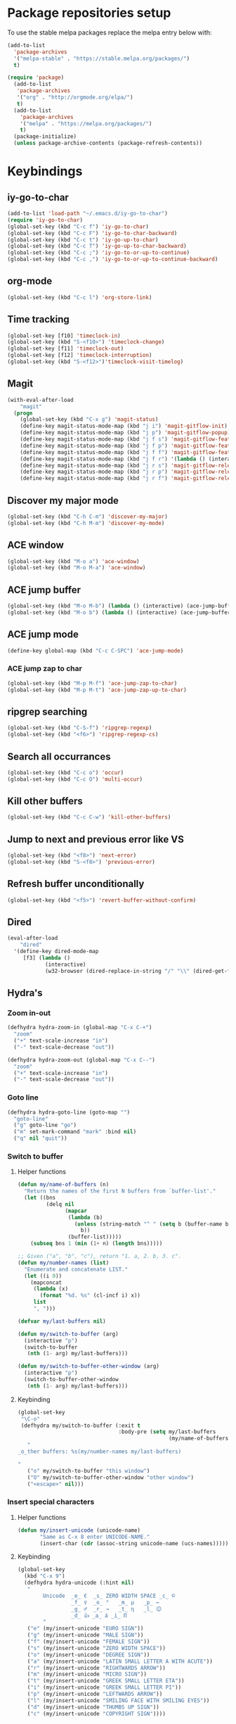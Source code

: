 * Package repositories setup
To use the stable melpa packages replace
the melpa entry below with:
#+begin_src emacs-lisp :tangle no
(add-to-list
  'package-archives
  '("melpa-stable" . "https://stable.melpa.org/packages/")
  t)
#+end_src
#+begin_src emacs-lisp :tangle yes
(require 'package)
  (add-to-list
   'package-archives
   '("org" . "http://orgmode.org/elpa/")
   t)
  (add-to-list
    'package-archives
    '("melpa" . "https://melpa.org/packages/")
    t)
  (package-initialize)
  (unless package-archive-contents (package-refresh-contents))
#+end_src
* Keybindings
** iy-go-to-char
#+begin_src emacs-lisp :tangle yes
(add-to-list 'load-path "~/.emacs.d/iy-go-to-char")
(require 'iy-go-to-char)
(global-set-key (kbd "C-c f") 'iy-go-to-char)
(global-set-key (kbd "C-c F") 'iy-go-to-char-backward)
(global-set-key (kbd "C-c t") 'iy-go-up-to-char)
(global-set-key (kbd "C-c T") 'iy-go-up-to-char-backward)
(global-set-key (kbd "C-c ;") 'iy-go-to-or-up-to-continue)
(global-set-key (kbd "C-c ,") 'iy-go-to-or-up-to-continue-backward)
#+end_src
** org-mode
#+begin_src emacs-lisp :tangle yes
(global-set-key (kbd "C-c l") 'org-store-link)
#+end_src
** Time tracking
#+begin_src emacs-lisp :tangle yes
  (global-set-key [f10] 'timeclock-in)
  (global-set-key (kbd "S-<f10>") 'timeclock-change)
  (global-set-key [f11] 'timeclock-out)
  (global-set-key [f12] 'timeclock-interruption)
  (global-set-key (kbd "S-<f12>")'timeclock-visit-timelog)
#+end_src
** Magit
#+begin_src emacs-lisp :tangle yes
  (with-eval-after-load
      "magit"
    (progn
      (global-set-key (kbd "C-x g") 'magit-status)
      (define-key magit-status-mode-map (kbd "j i") 'magit-gitflow-init)
      (define-key magit-status-mode-map (kbd "j p") 'magit-gitflow-popup)
      (define-key magit-status-mode-map (kbd "j f s") 'magit-gitflow-feature-start)
      (define-key magit-status-mode-map (kbd "j f p") 'magit-gitflow-feature-publish)
      (define-key magit-status-mode-map (kbd "j f f") 'magit-gitflow-feature-finish)
      (define-key magit-status-mode-map (kbd "j f r") '(lambda () (interactive) (start-process "RUN" "RUN" "pr" "develop")))
      (define-key magit-status-mode-map (kbd "j r s") 'magit-gitflow-release-start)
      (define-key magit-status-mode-map (kbd "j r p") 'magit-gitflow-release-publish)
      (define-key magit-status-mode-map (kbd "j r f") 'magit-gitflow-release-finish)))

#+end_src
** Discover my major mode
#+begin_src emacs-lisp :tangle yes
(global-set-key (kbd "C-h C-m") 'discover-my-major)
(global-set-key (kbd "C-h M-m") 'discover-my-mode)
#+end_src
** ACE window
#+begin_src emacs-lisp :tangle yes
(global-set-key (kbd "M-o a") 'ace-window)
(global-set-key (kbd "M-o M-a") 'ace-window)
#+end_src
** ACE jump buffer
#+begin_src emacs-lisp :tangle yes
(global-set-key (kbd "M-o M-b") (lambda () (interactive) (ace-jump-buffer)))
(global-set-key (kbd "M-o b") (lambda () (interactive) (ace-jump-buffer)))
#+end_src
** ACE jump mode
#+begin_src emacs-lisp :tangle yes
(define-key global-map (kbd "C-c C-SPC") 'ace-jump-mode)
#+end_src
*** ACE jump zap to char
#+begin_src emacs-lisp :tangle yes
(global-set-key (kbd "M-p M-f") 'ace-jump-zap-to-char)
(global-set-key (kbd "M-p M-t") 'ace-jump-zap-up-to-char)
#+end_src
** ripgrep searching
#+begin_src emacs-lisp :tangle yes
(global-set-key (kbd "C-S-f") 'ripgrep-regexp)
(global-set-key (kbd "<f6>") 'ripgrep-regexp-cs)
#+end_src
** Search all occurrances
#+begin_src emacs-lisp :tangle yes
(global-set-key (kbd "C-c o") 'occur)
(global-set-key (kbd "C-c O") 'multi-occur)
#+end_src

** Kill other buffers
#+begin_src emacs-lisp :tangle yes
(global-set-key (kbd "C-c C-w") 'kill-other-buffers)
#+end_src
** Jump to next and previous error like VS
#+begin_src emacs-lisp :tangle yes
(global-set-key (kbd "<f8>") 'next-error)
(global-set-key (kbd "S-<f8>") 'previous-error)
#+end_src
** Refresh buffer unconditionally
#+begin_src emacs-lisp :tangle yes
(global-set-key (kbd "<f5>") 'revert-buffer-without-confirm)
#+end_src
** Dired
#+begin_src emacs-lisp :tangle yes
  (eval-after-load
      "dired"
    '(define-key dired-mode-map
       [f3] (lambda ()
              (interactive)
              (w32-browser (dired-replace-in-string "/" "\\" (dired-get-filename))))))
#+end_src
** Hydra's
*** Zoom in-out
#+begin_src emacs-lisp :tangle yes
(defhydra hydra-zoom-in (global-map "C-x C-+")
  "zoom"
  ("+" text-scale-increase "in")
  ("-" text-scale-decrease "out"))

(defhydra hydra-zoom-out (global-map "C-x C--")
  "zoom"
  ("+" text-scale-increase "in")
  ("-" text-scale-decrease "out"))
#+end_src
*** Goto line
#+begin_src emacs-lisp :tangle yes
(defhydra hydra-goto-line (goto-map "")
  "goto-line"
  ("g" goto-line "go")
  ("m" set-mark-command "mark" :bind nil)
  ("q" nil "quit"))
#+end_src
*** Switch to buffer
**** Helper functions
#+begin_src emacs-lisp :tangle yes
(defun my/name-of-buffers (n)
  "Return the names of the first N buffers from `buffer-list'."
  (let ((bns
         (delq nil
               (mapcar
                (lambda (b)
                  (unless (string-match "^ " (setq b (buffer-name b)))
                    b))
                (buffer-list)))))
    (subseq bns 1 (min (1+ n) (length bns)))))

;; Given ("a", "b", "c"), return "1. a, 2. b, 3. c".
(defun my/number-names (list)
  "Enumerate and concatenate LIST."
  (let ((i 0))
    (mapconcat
     (lambda (x)
       (format "%d. %s" (cl-incf i) x))
     list
     ", ")))

(defvar my/last-buffers nil)

(defun my/switch-to-buffer (arg)
  (interactive "p")
  (switch-to-buffer
   (nth (1- arg) my/last-buffers)))

(defun my/switch-to-buffer-other-window (arg)
  (interactive "p")
  (switch-to-buffer-other-window
   (nth (1- arg) my/last-buffers)))
#+end_src
**** Keybinding
#+begin_src emacs-lisp :tangle yes
(global-set-key
 "\C-o"
 (defhydra my/switch-to-buffer (:exit t
                                :body-pre (setq my/last-buffers
                                                (my/name-of-buffers 4)))
   "
_o_ther buffers: %s(my/number-names my/last-buffers)

"
   ("o" my/switch-to-buffer "this window")
   ("O" my/switch-to-buffer-other-window "other window")
   ("<escape>" nil)))
#+end_src
*** Insert special characters
**** Helper functions
#+begin_src emacs-lisp :tangle yes
(defun my/insert-unicode (unicode-name)
       "Same as C-x 8 enter UNICODE-NAME."
       (insert-char (cdr (assoc-string unicode-name (ucs-names)))))
#+end_src
**** Keybinding
#+begin_src emacs-lisp :tangle yes
(global-set-key
  (kbd "C-x 9")
  (defhydra hydra-unicode (:hint nil)
   "
        Unicode  _e_ €  _s_ ZERO WIDTH SPACE _c_ ©
                 _f_ ♀  _o_ °   _m_ µ   _p_ ←
                 _g_ ♂  _r_ →   _t_ η   _l_ 😊
                 _d_ 👍 _a_ á _i_ Π
        "
   ("e" (my/insert-unicode "EURO SIGN"))
   ("g" (my/insert-unicode "MALE SIGN"))
   ("f" (my/insert-unicode "FEMALE SIGN"))
   ("s" (my/insert-unicode "ZERO WIDTH SPACE"))
   ("o" (my/insert-unicode "DEGREE SIGN"))
   ("a" (my/insert-unicode "LATIN SMALL LETTER A WITH ACUTE"))
   ("r" (my/insert-unicode "RIGHTWARDS ARROW"))
   ("m" (my/insert-unicode "MICRO SIGN"))
   ("t" (my/insert-unicode "GREEK SMALL LETTER ETA"))
   ("i" (my/insert-unicode "GREEK SMALL LETTER PI"))
   ("p" (my/insert-unicode "LEFTWARDS ARROW"))
   ("l" (my/insert-unicode "SMILING FACE WITH SMILING EYES"))
   ("d" (my/insert-unicode "THUMBS UP SIGN"))
   ("c" (my/insert-unicode "COPYRIGHT SIGN"))))
#+end_src
*** Find file
#+begin_src emacs-lisp :tangle yes
(global-set-key
 (kbd "C-x C-f")
 (defhydra my/find-file (:exit t
                         :hint nil)
   "find file"
   ("f" (ido-find-file) "find file")
   ("p" (find-file-at-point) "find file at point")
   ("o"  (ido-find-file-other-window) "find file other window")))
#+end_src
** Insert todays date in iso format
#+begin_src emacs-lisp :tangle yes
  (global-set-key "\C-x\M-d" 'insert-iso-date)
#+end_src
** Multiple cursors
#+begin_src emacs-lisp :tangle yes
(require 'multiple-cursors)
(global-set-key (kbd "C-S-c C-S-c") 'mc/edit-lines)
(global-set-key (kbd "C->") 'mc/mark-next-like-this)
(global-set-key (kbd "C-<") 'mc/mark-previous-like-this)
(global-set-key (kbd "C-c C-<") 'mc/mark-all-like-this)
#+end_src
** Open workday end form
#+begin_src emacs-lisp :tangle yes
  (global-set-key
   (kbd "<f9>")
   (lambda ()
     (interactive)
     (forms-find-file-other-window
      (expand-file-name "~/.emacs.d/forms/workday-end.el"))))
#+end_src
** Open positivity ratio form
#+begin_src emacs-lisp :tangle yes
  (global-set-key
   (kbd "<f7>")
   (lambda ()
     (interactive)
     (forms-find-file-other-window
      (expand-file-name "~/Dropbox/Personal/journals/positivy-form.el"))))
#+end_src
** Open recently visited file
#+begin_src emacs-lisp :tangle yes
  (global-set-key
   (kbd "C-x C-r")
   'recentf-ido-find-file)
#+end_src

** Use ivy for flyspell correction
#+BEGIN_SRC emacs-lisp :tangle yes
  (require 'flyspell-correct-ivy)
  (define-key flyspell-mode-map (kbd "C-;") 'flyspell-correct-wrapper)
  (setq flyspell-correct-interface #'flyspell-correct-ivy)
#+END_SRC
* Custom variables
** Look and feel
*** Set default font
#+begin_src emacs-lisp :tangle yes
  (set-face-font
    'default
    "DejaVu Sans Mono-10:antialias=subpixel")
  (set-face-attribute
    'default nil :height 100)
  (add-to-list
    'default-frame-alist
    '(font . "DejaVu Sans Mono-10:antialias=subpixel"))
#+end_src
*** Add symbola as unicode font
#+begin_src emacs-lisp :tangle yes
(when (member "Symbola" (font-family-list))
  (set-fontset-font t 'unicode "Symbola" nil 'prepend))
#+end_src
*** Highlight matching parentheses
#+begin_src emacs-lisp :tangle yes
(show-paren-mode)
#+end_src
*** Disable the scrollbar
#+begin_src emacs-lisp :tangle yes
(scroll-bar-mode -1)
#+end_src
*** Disable the toolbar
#+begin_src emacs-lisp :tangle yes
(tool-bar-mode -1)
#+end_src
*** Disable the startup screen
#+begin_src emacs-lisp :tangle yes
(setq inhibit-startup-screen t)
#+end_src
*** Themes
**** Set solarized related preferences before loading the theme
***** Make the fringe stand out from the background
#+begin_src emacs-lisp :tangle yes
(setq solarized-distinct-fringe-background t)
#+end_src
***** Don't change the font for some headings and titles
#+begin_src emacs-lisp :tangle yes
(setq solarized-use-variable-pitch nil)
#+end_src
***** Make the modeline high contrast
#+begin_src emacs-lisp :tangle yes
(setq solarized-high-contrast-mode-line t)
#+end_src
***** Don't change size of org-mode headlines (but keep other size-changes)
#+begin_src emacs-lisp :tangle yes
(setq solarized-scale-org-headlines nil)
#+end_src
**** Set theme to solarized light
#+begin_src emacs-lisp :tangle yes
(load-theme 'solarized-light t)
#+end_src
*** Show column number in mode line
#+begin_src emacs-lisp :tangle yes
(column-number-mode t)
#+end_src
*** Show the line number in the mode line
#+begin_src emacs-lisp :tangle yes
(line-number-mode 1)
#+end_src
*** Show the buffer size in the mode line
#+begin_src emacs-lisp :tangle yes
(size-indication-mode 1)
#+end_src
*** Show line numbers in the left margin
**** Enable linum mode globally
#+begin_src emacs-lisp :tangle yes
(global-linum-mode t)
#+end_src
**** Fix the font size of the line numbers
#+begin_src emacs-lisp :tangle yes
(eval-after-load "linum"
  '(set-face-attribute 'linum nil :family "Dejavu Sans Mono" :height 90 :slant 'normal :weight 'normal))
#+end_src
**** Set size of left fringe
#+begin_src emacs-lisp :tangle yes
(add-to-list 'default-frame-alist '(left-fringe . 10))
(add-to-list 'default-frame-alist '(right-fringe . 0))
#+end_src
**** Set linum format
#+begin_src emacs-lisp :tangle yes
  (setq-default linum-format 'dynamic)
#+end_src
*** Use a non-blinking cursor
#+begin_src emacs-lisp :tangle yes
(blink-cursor-mode 0)
#+end_src
*** Set language environment
#+begin_src emacs-lisp :tangle yes
(set-language-environment "UTF-8")
#+end_src
** Timetracking
*** Set timelog file
#+begin_src emacs-lisp :tangle yes
  (setq timeclock-file (expand-file-name "F:/Dropbox/Personal/journals/timelog"))
#+end_src
** Ledger
*** Enable version check
#+begin_src emacs-lisp :tangle yes
(setq ledger-mode-should-check-version t)
#+end_src
*** Some shortcuts for a few reports
#+begin_src emacs-lisp :tangle yes
  (setq ledger-reports
    (quote (
       ("balance" "ledger balance")
       ("bal" "ledger -f %(ledger-file) bal")
       ("reg" "ledger -f %(ledger-file) reg")
       ("payee" "ledger -f %(ledger-file) reg @%(payee)")
       ("account" "ledger -f %(ledger-file) reg %(account)"))))
#+end_src
** Editing
*** Indentation
**** Use spaces instead of tabs
#+begin_src emacs-lisp :tangle yes
(setq-default indent-tabs-mode nil)
#+end_src
**** Set tab stops
#+begin_src emacs-lisp :tangle yes
(setq tab-stop-list (number-sequence 2 120 2))
#+end_src
**** Set tab width
#+begin_src emacs-lisp :tangle yes
(setq tab-width 2)
#+end_src
*** Disable use of mark when inactive
#+begin_src emacs-lisp :tangle yes
(setq mark-even-if-inactive nil)
#+end_src
*** Delete selected region when yanking text
#+begin_src emacs-lisp :tangle yes
(delete-selection-mode 1)
#+end_src
*** Sentences end with a single space
#+begin_src emacs-lisp :tangle yes
(setq sentence-end-double-space nil)
#+end_src
*** Allow upcase region command
#+begin_src emacs-lisp :tangle yes
(put 'upcase-region 'disabled nil)
#+end_src
*** Inhibit eol conversion (see if this removes ^M chars)
#+begin_src emacs-lisp :tangle no
  (setq inhibit-eol-conversion t)
#+end_src
*** Set file encoding according to os (disable for investigating hangs)
#+begin_src emacs-lisp :tangle no
  (if (equal 'windows-nt system-type)
      (progn (prefer-coding-system 'utf-8-dos)
             (setq-default buffer-file-coding-system 'utf-8-dos)
             (setf (alist-get "" file-coding-system-alist) '(utf-8-dos . utf-8-dos)))
    (progn (prefer-coding-system 'utf-8-unix)
           (setq-default buffer-file-coding-system 'utf-8-unix)
           (setf (alist-get "" file-coding-system-alist) '(utf-8-unix . utf-8-unix))))
#+end_src
** Backup settings; store all backup and autosave files in the tmp directory
#+begin_src emacs-lisp :tangle yes
(setq backup-directory-alist
      `((".*" . ,temporary-file-directory)))
(setq auto-save-file-name-transforms
            `((".*" ,temporary-file-directory t)))
#+end_src
** Use emacs server
#+begin_src emacs-lisp :tangle yes
(server-mode)
#+end_src
** Environment changes
*** Modify paths to a number of executables
**** Add find and diff to the exec-path
 #+begin_src emacs-lisp :tangle yes
 (setq exec-path
       (cons
        "F/PortableApps/find/bin"
        (cons "F:/PortableApps/find/libexec"
              (cons "F:/PortableApps/diffutils/bin" exec-path))))
 #+end_src
**** Set find executable
 #+begin_src emacs-lisp :tangle yes
 (setq find-program "F:/PortableApps/find/bin/find.exe")
 #+end_src
**** Set ispell executable to use to Hunspell
 #+begin_src emacs-lisp :tangle yes
   (add-to-list 'exec-path "F:/PortableApps/hunspell/bin")
   (setq-default ispell-program-name "hunspell")
   (setq ispell-dictionary "en_US")
 #+end_src
**** Set ledger executable to use
 #+begin_src emacs-lisp :tangle yes
 (setq ledger-binary-path "F:/PortableApps/ledger/ledger.exe")
 #+end_src
** Enable features disabled by default
#+begin_src emacs-lisp :tangle yes
  (put 'dired-find-alternate-file 'disabled nil)
#+end_src
** Use y/n instead of yes/no
#+begin_src emacs-lisp :tangle yes
(fset 'yes-or-no-p 'y-or-n-p)
#+end_src
** Use empty scratch buffer
#+begin_src emacs-lisp :tangle yes
(setq initial-scratch-message nil)
#+end_src

** Set default browser chrome portable
#+begin_src emacs-lisp :tangle yes
  (defun my-browse-url-portable-chrome (url &rest ARGS)
    "Open URL in a new portable chrome app"
    (interactive (browse-url-interactive-arg "URL: "))
    (call-process "c:/Users/bas/PortableApps/PortableApps/GoogleChromePortable/GoogleChromePortable.exe" nil nil nil url))
  (setq browse-url-browser-function 'my-browse-url-portable-chrome)
#+end_src

* Dired
** Hide dot files by default
#+begin_src emacs-lisp :tangle yes
  (require 'dired-x)
  (setq-default dired-omit-files-p t) ; Buffer-local variable
  (setq dired-omit-files (concat dired-omit-files "\\|^\\..+$"))
#+end_src
** Load dired all the icons
#+begin_src emacs-lisp :tangle yes
(add-hook 'dired-mode-hook 'all-the-icons-dired-mode)
#+end_src
** Dired subtree
#+begin_src emacs-lisp :tangle yes
  (require 'dired-subtree)
  (define-key dired-mode-map (kbd "<tab>") 'dired-subtree-toggle)
  (define-key dired-mode-map (kbd "<backtab>") 'dired-subtree-cycle)
#+end_src
** Dired narrow
#+begin_src emacs-lisp :tangle yes
  (require 'dired-narrow)
  (add-hook 'dired-mode-hook 'dired-narrow-mode)
  (define-key dired-mode-map (kbd "C-c C-n") 'dired-narrow)
  (define-key dired-mode-map (kbd "C-c C-f") 'dired-narrow-fuzzy)
  (define-key dired-mode-map (kbd "C-c C-r") 'dired-narrow-regex)
#+end_src

* Spaceline
#+BEGIN_SRC emacs-lisp :tangle yes
  (require 'spaceline-config)
  (spaceline-emacs-theme)
#+END_SRC
* Ivy, Counsel, swiper
#+BEGIN_SRC emacs-lisp :tangle yes
  (ivy-mode 1)
  (global-set-key (kbd "C-s") 'counsel-grep-or-swiper)
  (setq counsel-grep-base-command
        "rg -i -M 120 --no-heading --line-number --color never '%s' %s")
  (setq ivy-use-virtual-buffers t)
  (setq ivy-count-format "(%d/%d) ")
  (global-set-key (kbd "M-x") 'counsel-M-x)
  (global-set-key (kbd "C-x C-f") 'counsel-find-file)
  (global-set-key (kbd "<f1> f") 'counsel-describe-function)
  (global-set-key (kbd "<f1> v") 'counsel-describe-variable)
  (global-set-key (kbd "<f1> l") 'counsel-find-library)
  (global-set-key (kbd "<f2> i") 'counsel-info-lookup-symbol)
  (global-set-key (kbd "<f2> u") 'counsel-unicode-char)
  (global-set-key (kbd "C-c C-r") 'ivy-resume)
  (global-set-key (kbd "C-x b") 'ivy-switch-buffer)

#+END_SRC
* Org mode configuration
** Export
** Fix beamer hyper setup
 #+begin_src emacs-lisp :tangle yes
   (customize-set-value 'org-latex-with-hyperref nil)
   (add-to-list 'org-latex-default-packages-alist "\\PassOptionsToPackage{hyphens}{url}")
 #+end_src
*** Set custom exporters
**** Markdown
 #+begin_src emacs-lisp :tangle yes
 (with-eval-after-load 'ox
   (require 'ox-md))
 #+end_src
**** Man
 #+begin_src emacs-lisp :tangle yes
 (with-eval-after-load 'ox
   (require 'ox-man))
 #+end_src
**** Confluence
 #+begin_src emacs-lisp :tangle yes
 (with-eval-after-load 'ox
   (require 'ox-confluence))
 #+end_src
**** Jira
 #+begin_src emacs-lisp :tangle yes
 (with-eval-after-load 'ox
   (require 'ox-jira))
 #+end_src

** Set auto fill mode for org mode files
#+begin_src emacs-lisp :tangle yes
(add-hook 'org-mode-hook 'auto-fill-mode)
#+end_src
** Babel
*** Paths for interpreters
#+begin_src emacs-lisp :tangle yes
(setq org-plantuml-jar-path "F:/PortableApps/plantuml/plantuml.jar")
(setq org-babel-R-command (expand-file-name "~/Documents/R/R-3.3.1/bin/x64/R.exe --slave --no-save"))
(setq ob-mermaid-cli-path (expand-file-name "~/.node_modules/mmdc.cmd"))
(setq org-babel-python-command  "C:/tools/miniconda3/python.exe")
#+end_src
*** Set active Babel languages
#+begin_src emacs-lisp :tangle yes
(org-babel-do-load-languages
 'org-babel-load-languages
 '(
   (plantuml . t)
   (python . t)
   (http . t)
   (restclient . t)
   (mermaid . t)
   (emacs-lisp . t)
   (dot . t)
   (ditaa . t)
   ))
#+end_src
** Set org mode preference variables
#+begin_src emacs-lisp :tangle yes
(setq org-confirm-babel-evaluate nil)
(setq org-pretty-entities t)
(setq org-export-with-sub-superscripts nil)
(require 'ox-latex)
(add-to-list 'org-latex-packages-alist '("" "minted"))
(setq org-latex-listings 'minted)
(setq org-latex-pdf-process
      '("pdflatex -shell-escape -interaction nonstopmode -output-directory %o %f"
        "pdflatex -shell-escape -interaction nonstopmode -output-directory %o %f"
        "pdflatex -shell-escape -interaction nonstopmode -output-directory %o %f"))
#+end_src
** Make yasnippets and org-mode work together
#+begin_src emacs-lisp :tangle yes
(add-hook 'org-mode-hook
          (lambda ()
            (org-set-local 'yas/trigger-key [tab])
            (define-key yas/keymap [tab] 'yas/next-field-or-maybe-expand)))
(defun yas/org-very-safe-expand ()
  (let ((yas/fallback-behavior 'return-nil)) (yas/expand)))
(add-hook 'org-mode-hook
          (lambda ()
            (make-variable-buffer-local 'yas/trigger-key)
            (setq yas/trigger-key [tab])
            (add-to-list 'org-tab-first-hook 'yas/org-very-safe-expand)
            (define-key yas/keymap [tab] 'yas/next-field)))

#+end_src
** Set up files to include in agenda
#+begin_src emacs-lisp :tangle yes
(setq org-agenda-files (mapcar (lambda (f) (expand-file-name (concat "F:/Dropbox/Personal/journals/" f))) '("2017.org" "divverence.org")))
#+end_src
* Time tracking
#+begin_src emacs-lisp :tangle yes
(require 'timeclock)
#+end_src
** Add timeclock to modeline
#+begin_src emacs-lisp :tangle yes
(timeclock-modeline-display)
#+end_src
** Ask to clock out when emacs closes
#+begin_src emacs-lisp :tangle yes
(add-hook 'kill-emacs-query-functions 'timeclock-query-out)
#+end_src
** Define a custom function to handle interruptions
#+begin_src emacs-lisp :tangle yes
(defun timeclock-interruption ()
  "Provide administiring an interuption with a single key stroke."
  (interactive)
  (timeclock-out "Interruption")
  (timeclock-in 0 "Interruption" nil))
#+end_src
** Set epresent-run hook
#+begin_src emacs-lisp :tangle yes
  (add-hook 'epresent-start-presentation-hook
            (lambda ()
              (global-display-line-numbers-mode -1)
              (global-linum-mode -1)))
#+end_src

* Magit
** Initialize
*** Set Log margin format before magit loads
#+begin_src emacs-lisp :tangle yes
(setq magit-log-margin '(t "%Y-%m-%dT%H:%M:%S %z" 47 t 20))
#+end_src
*** Load magit
#+begin_src emacs-lisp :tangle yes
(require 'magit)
#+end_src
** Gitflow
#+begin_src emacs-lisp :tangle yes
(require 'magit-gitflow)
(add-hook 'magit-mode-hook 'turn-on-magit-gitflow)
#+end_src
** SSH authentication
#+begin_src emacs-lisp :tangle yes
(add-to-list 'load-path "~/.emacs.d/ssh-agency")
(require 'ssh-agency)
(setenv "SSH_ASKPASS" "git-gui--askpass")
#+end_src
** Log parameters
Disabled, see [[https://github.com/magit/magit/commit/4641aa07e0b1f4654fceb139a36b160d594d7846][Magit log arguments refactoring]]
#+begin_src emacs-lisp :tangle no
(add-to-list 'magit-log-arguments "--graph")
(add-to-list 'magit-log-arguments "--decorate")
(add-to-list 'magit-log-arguments "-n256")
#+end_src
** Commit hook setup
#+begin_src emacs-lisp :tangle yes
(defun my-git-commit-setup-hook ()
  (progn (electric-pair-mode 1)
         (git-commit-turn-on-flyspell)
         (git-commit-turn-on-auto-fill)))
(add-hook 'git-commit-setup-hook 'my-git-commit-setup-hook)
#+end_src
** Set fill column for commit messages
Note that git-commit-fill-column and git-commit-summary-max-length
have to be set to *numberp* values
#+begin_src emacs-lisp :tangle yes
(setq git-commit-fill-column 72)
(setq-default git-commit-summary-max-length 50)
#+end_src
* Mingus (MPD client)
** Mode-line configuration
#+begin_src emacs-lisp :tangle yes
 (setq mingus-mode-line-show-consume-and-single-status nil)
 (setq mingus-mode-line-show-elapsed-time t)
 (setq mingus-mode-line-show-random-and-repeat-status nil)
 (setq mingus-mode-line-show-status nil)
 (setq mingus-mode-line-show-volume nil)
 (setq mingus-mode-line-string-max 280)

#+end_src
* Gnugo
#+begin_src emacs-lisp :tangle yes
(setq gnugo-program "F:/PortableApps/gnugo/gnugo.exe")
#+end_src
* Lilypond
** Add lilypond dir to load path
#+begin_src emacs-lisp :tangle yes
  (add-to-list 'load-path (expand-file-name "lilypond" "~/.emacs.d"))
#+end_src
** Autoload lilypond for ly files
#+begin_src emacs-lisp :tangle yes
  (autoload 'LilyPond-mode "lilypond-mode")
  (setq auto-mode-alist
        (cons '("\\.ly\\'" . LilyPond-mode) auto-mode-alist))

  (add-hook 'LilyPond-mode-hook (lambda () (turn-on-font-lock)))
#+end_src

* Programming language modes
** C#
*** Hooks; enable electric pair mode
#+begin_src emacs-lisp :tangle yes
  (defun my-csharp-mode-hook ()
    (electric-pair-mode 1)
    (omnisharp-mode)
    (setq indent-tabs-mode nil)
    (setq c-syntactic-indentation t)
    (c-set-style "ellemtel")
    (setq c-basic-offset 4)
    (setq truncate-lines t)
    (setq tab-width 4)
    (setq evil-shift-width 4)
    (local-set-key (kbd "C-c C-c") 'recompile))
  (add-hook 'csharp-mode-hook 'my-csharp-mode-hook)
#+end_src
** Markdown
*** Use pandoc to compile markdown
#+begin_src emacs-lisp :tangle yes
(setq markdown-command "pandoc")
#+end_src
*** Disable removal of trailing whitespace
#+begin_src emacs-lisp :tangle yes
  (defun turn-off-delete-trailing-whitespace ()
    (message "Turning of removal of trailing whitespace in Markdown mode.")
    (setq write-file-functions (delete 'delete-trailing-whitespace write-file-functions)))
  (add-hook 'markdown-mode-hook 'turn-off-delete-trailing-whitespace)
#+end_src
*** Turn on orgstruct++ mode when using markdown > disabled
#+begin_src emacs-lisp :tangle no
(add-hook 'markdown-mode-hook 'orgstruct++-mode)
#+end_src
*** Turn on flyspell mode when using markdown
#+begin_src emacs-lisp :tangle yes
(add-hook 'markdown-mode-hook 'flyspell-mode)
#+end_src

** Clojure
*** CIDER default repl disabled
#+begin_src emacs-lisp :tangle no
(setq cider-jack-in-default 'boot)
#+end_src

** F#
*** Initialize
#+begin_src emacs-lisp :tangle yes
(require 'fsharp-mode)
#+end_src
*** Indentation
#+begin_src emacs-lisp :tangle yes
(setq fsharp-continuation-offset 2)
(setq fsharp-indent-level 2)
#+end_src
** JSON
*** Set indent width to 2
#+begin_src emacs-lisp :tangle yes
(setq json-reformat:indent-width 2)
(add-hook 'json-mode-hook
          (lambda ()
            (make-local-variable 'js-indent-level)
            (setq js-indent-level 2)))
#+end_src
** Elixir Alchemist
*** Setup paths to Elixir tools
 #+begin_src emacs-lisp :tangle yes
 (setq elixir-path "/ProgramData/chocolatey/lib/Elixir/bin/")
 (setq alchemist-mix-command (concat elixir-path "mix"))
 (setq alchemist-iex-program-name (concat elixir-path "iex"))
 (setq alchemist-execute-command (concat elixir-path "elixir"))
 (setq alchemist-compile-command (concat elixir-path "elixirc"))
 #+end_src
*** Hooks
**** Run tests on save
 #+begin_src emacs-lisp :tangle yes
(setq alchemist-hooks-test-on-save t)
 #+end_src
**** Add credo flycheck mode to elixir mode
 #+begin_src emacs-lisp :tangle yes
(eval-after-load 'flycheck
  '(flycheck-credo-setup))
(add-hook 'elixir-mode-hook 'flycheck-mode)
 #+end_src
**** Use strict mode when calling credo from flycheck
 #+begin_src emacs-lisp :tangle yes
(setq flycheck-elixir-credo-strict t)
 #+end_src

** Elm
*** Hooks
**** Use oracle for completion
#+begin_src emacs-lisp :tangle yes
(add-hook 'elm-mode-hook #'elm-oracle-setup-completion)
#+end_src
** Rust
*** Use rust language server
#+begin_src emacs-lisp :tangle yes
(require 'lsp-mode)
(require 'lsp-ui)
(add-hook 'rust-mode-hook #'lsp)
(setq lsp-prefer-flymake nil)
(add-hook 'rust-mode-hook 'flycheck-mode)
(add-hook 'rust-mode-hook 'cargo-minor-mode)
#+end_src
*** Use dap debugging
#+begin_src emacs-lisp :tangle yes
(require 'dap-mode)
(dap-mode 1)
(dap-ui-mode 1)
#+end_src
*** Enable format on save
#+begin_src emacs-lisp :tangle yes
(setq rust-format-on-save t)
#+end_src
*** Enable eldoc mode
#+begin_src emacs-lisp :tangle yes
(add-hook 'rust-mode-hook #'eldoc-mode)
#+end_src
*** Enable Compay mode completion with Rust
#+begin_src emacs-lisp :tangle yes
(add-hook 'rust-mode-hook #'company-mode)
(require 'company-lsp)
(push 'company-lsp company-backends)
(require 'rust-mode)
(define-key rust-mode-map (kbd "TAB") #'company-indent-or-complete-common)
(setq company-tooltip-align-annotations t)
#+end_src
*** Set tab width to 4
#+begin_src emacs-lisp :tangle yes
(add-hook 'rust-mode-hook (lambda () (setq-local tab-width 4))
#+end_src

** TypeScript
*** Mode hook function
#+begin_src emacs-lisp :tangle yes
(defun setup-tide-mode ()
  (interactive)
  (tide-setup)
  (flycheck-mode +1)
  (setq flycheck-check-syntax-automatically '(save mode-enabled))
  (eldoc-mode +1)
  (tide-hl-identifier-mode +1)
  (company-mode +1))
#+end_src
*** Align annotation to the right hand side
#+begin_src emacs-lisp :tangle yes
(setq company-tooltip-align-annotations t)
#+end_src
*** Format the buffer before saving
#+begin_src emacs-lisp :tangle yes
(add-hook 'before-save-hook 'tide-format-before-save)
#+end_src
*** Add mode hook
#+begin_src emacs-lisp :tangle yes
(add-hook 'typescript-mode-hook #'setup-tide-mode)
#+end_src
*** Set format options
#+begin_src emacs-lisp :tangle yes
(setq tide-format-options '(:insertSpaceAfterFunctionKeywordForAnonymousFunctions t :placeOpenBraceOnNewLineForFunctions))
#+end_src
*** Enable tide for tsx files
#+begin_src emacs-lisp :tangle yes
(require 'web-mode)
(add-to-list 'auto-mode-alist '("\\.tsx\\'" . web-mode))
(add-hook 'web-mode-hook
          (lambda ()
            (when (string-equal "tsx" (file-name-extension buffer-file-name))
              (setup-tide-mode))))
#+end_src
** Julia
#+begin_src emacs-lisp :tangle yes
  (add-to-list 'load-path "~/.emacs.d/julia-emacs/")
  (require 'julia-mode)
#+end_src

** Mermaid
#+begin_src emacs-lisp :tangle yes
  (add-to-list 'load-path "~/.emacs.d/mermaid-mode/")
  (require 'mermaid-mode)
  (setq mermaid-output-format 'svg)
  (setq mermaid-compiler ob-mermaid-cli-path)
#+end_src

#+RESULTS:

** Web mode
*** Enable web-mode for web-ish file types
#+begin_src emacs-lisp :tangle yes
(require 'web-mode)
(add-to-list 'auto-mode-alist '("\\.phtml\\'" . web-mode))
(add-to-list 'auto-mode-alist '("\\.tpl\\.php\\'" . web-mode))
(add-to-list 'auto-mode-alist '("\\.[agj]sp\\'" . web-mode))
(add-to-list 'auto-mode-alist '("\\.as[cp]x\\'" . web-mode))
(add-to-list 'auto-mode-alist '("\\.erb\\'" . web-mode))
(add-to-list 'auto-mode-alist '("\\.mustache\\'" . web-mode))
(add-to-list 'auto-mode-alist '("\\.djhtml\\'" . web-mode))
(add-to-list 'auto-mode-alist '("\\.html?\\'" . web-mode))
#+end_src
*** Configure layouting
#+begin_src emacs-lisp :tangle yes
  (defun my-web-mode-hook ()
    "Hooks for Web mode."
    (setq web-mode-enable-auto-pairing t)
    (setq web-mode-markup-indent-offset 2)
    (setq web-mode-code-indent-offset 2)
    (setq web-mode-css-indent-offset 2)
    (set (make-local-variable 'company-backends) '(company-css company-web-html company-yasnippet company-files)))
  (add-hook 'web-mode-hook  'my-web-mode-hook)
#+end_src
** Language Server Keybindings
#+begin_src emacs-lisp :tangle yes
  (with-eval-after-load
      "lsp-ui"
    (progn
      (define-key lsp-ui-mode-map (kbd "M-,") 'lsp-ui-peek-find-definitions)
      (define-key lsp-ui-mode-map (kbd "M-RET") 'lsp-ui-sideline-apply-code-actions)
      (define-key lsp-ui-mode-map (kbd "M-?") 'lsp-ui-peek-find-references)))
  (with-eval-after-load
      "lsp"
    (progn
      (define-key lsp-mode-map (kbd "C-c C-a") 'lsp-rename)))
#+end_src

** Programming mode hooks
*** Remove trailing whitespace
#+begin_src emacs-lisp :tangle yes
  (add-hook 'prog-mode-hook
            (lambda ()
              (flyspell-prog-mode)
              (add-to-list
               'write-file-functions
               'delete-trailing-whitespace)))
#+end_src
* Other minor modes
** ACE jump mode
#+begin_src emacs-lisp :tangle yes
(autoload
  'ace-jump-mode-pop-mark
  "ace-jump-mode"
  "Ace jump back:-)"
  t)
(eval-after-load "ace-jump-mode"
  '(ace-jump-mode-enable-mark-sync))
#+end_src
** Smart parens
#+begin_src emacs-lisp :tangle yes
(require 'smartparens-config)
(add-hook 'prog-mode-hook 'turn-on-smartparens-mode)
(add-hook 'markdown-mode-hook 'turn-on-smartparens-mode)
#+end_src
** YASnippet
*** Enable globally
#+begin_src emacs-lisp :tangle yes
(yas-global-mode 1)
#+end_src
** Completion
*** Company mode
**** Enable globally
#+begin_src emacs-lisp :tangle yes
(add-hook 'after-init-hook 'global-company-mode)
#+end_src
**** Use case sensitive completion for dabbrev
#+begin_src emacs-lisp :tangle yes
  (with-eval-after-load "company"
    (setq company-dabbrev-downcase nil))

#+end_src

**** Enable Python backend
#+begin_src emacs-lisp :tangle yes
(add-hook 'python-mode-hook 'anaconda-mode)
(eval-after-load "company"
 '(add-to-list 'company-backends 'company-anaconda))
#+end_src
**** Enable Elm backend
#+begin_src emacs-lisp :tangle yes
(add-to-list 'company-backends 'company-elm)
#+end_src
**** Enable Omnisharp backend
#+begin_src emacs-lisp :tangle yes
(eval-after-load
 'company
 '(add-to-list 'company-backends 'company-omnisharp))
#+end_src
**** Enable emojifi backend
#+begin_src emacs-lisp :tangle yes
  (require 'company-emoji)
  (eval-after-load
   'company
   '(add-to-list 'company-backends 'company-emoji))
#+end_src

*** IDO
**** Initialize
#+begin_src emacs-lisp :tangle yes
(require 'ido)
#+end_src
**** Enable globally
#+begin_src emacs-lisp :tangle yes
(ido-mode t)
#+end_src
** Abbreviations
*** Enable globally
#+begin_src emacs-lisp :tangle yes
(setq-default abbrev-mode t)
#+end_src
*** Read abbrevs file
#+begin_src emacs-lisp :tangle yes
(if (file-exists-p abbrev-file-name)
    (quietly-read-abbrev-file))
#+end_src
*** Save abbrevs file
#+begin_src emacs-lisp :tangle yes
(setq save-abbrevs t)
#+end_src
** Editorconfig
#+begin_src emacs-lisp :tangle yes
(editorconfig-mode 1)
#+end_src
** Plantuml mode
*** Set jar path
 #+begin_src emacs-lisp :tangle yes
 (setq plantuml-jar-path org-plantuml-jar-path)
 #+end_src
*** autamatically enable plantuml mode for .uml files
#+begin_src emacs-lisp :tangle yes
(add-to-list 'auto-mode-alist '("\\.uml\\'" . plantuml-mode))
#+end_src

** Mermaid mode
*** Set tab width to 4 spaces
#+begin_src emacs-lisp :tangle yes
  (add-hook 'mermaid-mode-hook
            (lambda ()
              (setq tab-width 4)))
#+end_src
*** autamatically enable mermaid mode for .mmd files
#+begin_src emacs-lisp :tangle yes
  (add-to-list 'auto-mode-alist '("\\.mmd\\'" . plantuml-mode))
#+end_src
** Show number of search matches in mode line
#+begin_src emacs-lisp :tangle yes
  (global-anzu-mode +1)
#+end_src
** Vlf (Very large file mode)
#+begin_src emacs-lisp :tangle yes
  (add-hook 'vlf-mode-hook
            (lambda ()
              (setq buffer-read-only t)
              (buffer-disable-undo)
              (font-lock-mode -1)
              (visual-line-mode -1)
              (setq truncate-lines 1)
              (auto-revert-tail-mode)
              (company-mode 0)
              (abbrev-mode 0)))
#+end_src
** Recent files
#+begin_src emacs-lisp :tangle yes
  (require 'recentf)
  (setq recentf-max-saved-items 200
        recentf-max-menu-items 15)
  (recentf-mode +1)

  (defun recentf-ido-find-file ()
    "Find a recent file using ido."
    (interactive)
    (let ((file (ido-completing-read "Choose recent file: " recentf-list nil t)))
      (when file
        (find-file file))))
#+end_src
** Dimmer non active windows
#+begin_src emacs-lisp :tangle yes
  (dimmer-mode)
  (setq dimmer-fraction 0.4)
#+end_src
** Smart hungry delete of whitespace
#+begin_src emacs-lisp :tangle yes
  (require 'smart-hungry-delete)
  (smart-hungry-delete-add-default-hooks)
  (global-set-key (kbd "<backspace>") 'smart-hungry-delete-backward-char)
  (global-set-key (kbd "C-d") 'smart-hungry-delete-forward-char)
#+end_src

* Popup kill ring
#+BEGIN_SRC emacs-lisp :tangle yes
  (require 'popup-kill-ring)
  (global-set-key (kbd "M-y") 'popup-kill-ring)
#+END_SRC
* Custom functions
** Hooks
*** Disable some stuff for large files
#+begin_src emacs-lisp :tangle yes
(defun my-find-file-check-make-large-file-read-only-hook ()
  "If a file is over a given size, make the buffer read only."
  (when (> (buffer-size) (* 1024 1024 10))
    (my-disable-stuff-for-large-files)
    (fundamental-mode)))

(add-hook 'find-file-hook 'my-find-file-check-make-large-file-read-only-hook)
#+end_src
*** Set fill-column to 180 when editing CHANGELOG.md
#+begin_src emacs-lisp :tangle yes
  (defun set-changelog-fill-column-hook ()
    (when
        (and
         (string= (file-name-base buffer-file-name) "CHANGELOG")
         (string= (file-name-extension buffer-file-name) "md"))
      (setq fill-column 180)))

  (add-hook 'find-file-hook 'set-changelog-fill-column-hook)
#+end_src

*** Use auto-revert-tail-mode for log files
#+begin_src emacs-lisp :tangle yes
 (add-to-list 'auto-mode-alist '("\\.log\\'" . auto-revert-tail-mode))
#+end_src
*** Disable some stuff when using auto-revert-tail-mode
#+begin_src emacs-lisp :tangle yes
(add-hook 'auto-revert-tail-mode-hook 'my-disable-stuff-for-large-files)
#+end_src

** Other functions
*** Ripgrep through C# files only
#+begin_src emacs-lisp :tangle yes
  (defun ripgrep-regexp-cs (regexp dir)
    (interactive "sRegex: \nDDirectory: ")
    (ripgrep-regexp regexp dir '("-t" "cs")))
#+end_src
*** Kill all other buffers
#+begin_src emacs-lisp :tangle yes
 (defun kill-other-buffers ()
   "Kill all other buffers."
   (interactive)
   (mapc 'kill-buffer (delq (current-buffer) (buffer-list))))
#+end_src
*** Revert buffer without confirmation
#+begin_src emacs-lisp :tangle yes
 (defun revert-buffer-without-confirm ()
   "Revert the current buffer without asking for a confirmation."
   (interactive)
   (revert-buffer t t t))
#+end_src
*** Toggle window split between horizontal and vertical
#+begin_src emacs-lisp :tangle yes
 (defun toggle-window-split ()
   (interactive)
   (if (= (count-windows) 2)
       (let* ((this-win-buffer (window-buffer))
          (next-win-buffer (window-buffer (next-window)))
          (this-win-edges (window-edges (selected-window)))
          (next-win-edges (window-edges (next-window)))
          (this-win-2nd (not (and (<= (car this-win-edges)
                      (car next-win-edges))
                      (<= (cadr this-win-edges)
                      (cadr next-win-edges)))))
          (splitter
           (if (= (car this-win-edges)
              (car (window-edges (next-window))))
           'split-window-horizontally
         'split-window-vertically)))
     (delete-other-windows)
     (let ((first-win (selected-window)))
       (funcall splitter)
       (if this-win-2nd (other-window 1))
       (set-window-buffer (selected-window) this-win-buffer)
       (set-window-buffer (next-window) next-win-buffer)
       (select-window first-win)
       (if this-win-2nd (other-window 1))))))
#+end_src
*** Open file based on windows extension
#+begin_src emacs-lisp :tangle yes
  (defun w32-browser (doc)
    (w32-shell-execute 1 doc))
#+end_src
*** Disable some modes for large files
#+begin_src emacs-lisp :tangle yes
  (defun my-disable-stuff-for-large-files ()
              (setq buffer-read-only t)
              (buffer-disable-undo)
              (font-lock-mode -1)
              (visual-line-mode -1)
              (setq truncate-lines 1)
              (company-mode 0)
              (abbrev-mode 0))
#+end_src
*** Insert date in iso format
#+begin_src emacs-lisp :tangle yes
  (defun insert-iso-date ()
    (interactive)
    (insert (format-time-string "%F")))
#+end_src

* Start up actions
** Start Mingus (MPD client)
#+begin_src emacs-lisp :tangle yes
 (mingus)
#+end_src
** Start IPython (disabled)
#+begin_src emacs-lisp :tangle no
 (ipython)
#+end_src

** Start PowerShell
#+begin_src emacs-lisp :tangle yes
 (powershell)
#+end_src

** Start eshell
#+begin_src emacs-lisp :tangle yes
 (eshell)
#+end_src

** Start dired in Divverence
#+begin_src emacs-lisp :tangle yes
 (dired "F:/")
 (dired "~")
#+end_src

** Allow Very large file mode to prompt
#+begin_src emacs-lisp :tangle yes
 (require 'vlf-setup)
#+end_src

** Start Global emojify mode.
#+begin_src emacs-lisp :tangle yes
(add-hook 'after-init-hook #'global-emojify-mode)
#+end_src
** Start workday start form (disabled)
#+begin_src emacs-lisp :tangle no
  (add-hook
   'after-init-hook
   (lambda ()
     (forms-find-file-other-window
      (expand-file-name "~/.emacs.d/forms/workday-start.el"))))
#+end_src
